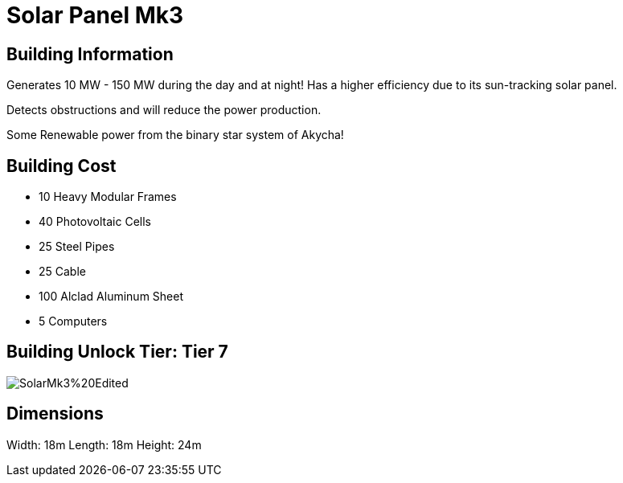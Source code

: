 = Solar Panel Mk3

== Building Information

Generates 10 MW - 150 MW during the day and at night!
Has a higher efficiency due to its sun-tracking solar panel.

Detects obstructions and will reduce the power production.

Some Renewable power from the binary star system of Akycha!

== Building Cost

* 10  Heavy Modular Frames
* 40  Photovoltaic Cells
* 25  Steel Pipes
* 25  Cable
* 100 Alclad Aluminum Sheet 
* 5   Computers

== Building Unlock Tier: Tier 7

image::https://raw.githubusercontent.com/Mrhid6Mods/RRD_Docs/master/images/SMR%20Images/Refined%20Power/Solar/SolarMk3%20Edited.png[]

== Dimensions
Width:  18m
Length: 18m
Height: 24m
